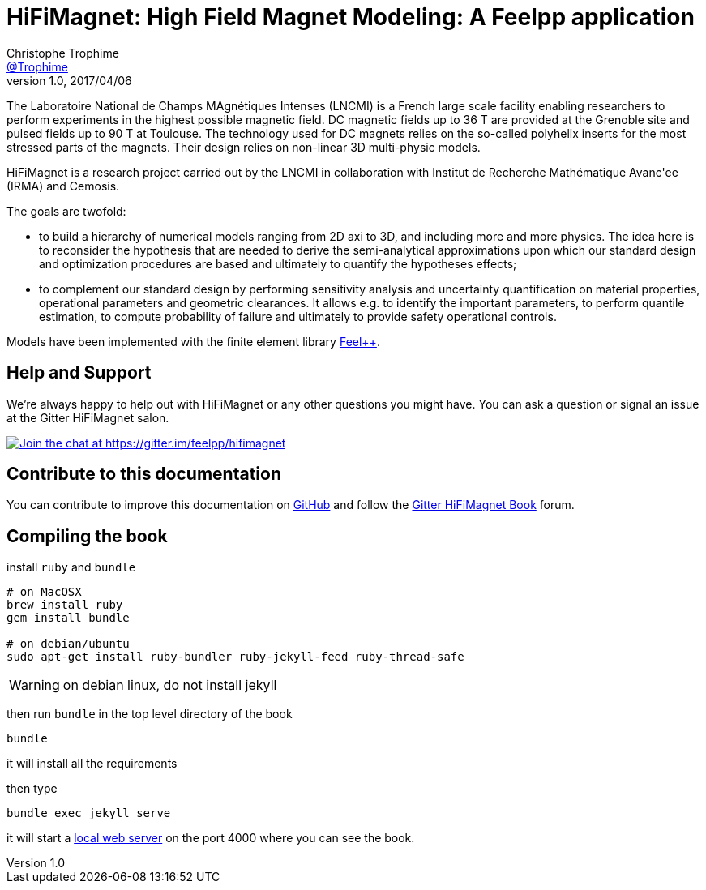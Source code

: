 = {hifimagnet}: High Field Magnet Modeling: A Feelpp application
Christophe Trophime <https://github.com/trophime[@Trophime]>
v1.0, 2017/04/06
:hifimagnet: HiFiMagnet
:feelpp: Feel++
:cpp: C++

The Laboratoire National de Champs
MAgnétiques Intenses (LNCMI) is a French large scale facility enabling researchers 
to perform experiments in the highest possible magnetic field. DC magnetic fields up to 36 T are provided at the Grenoble site 
and pulsed fields up to 90 T at Toulouse. The technology used for DC magnets relies on the so-called polyhelix inserts for 
the most stressed parts of the magnets. Their design relies on non-linear 3D multi-physic models. 

{hifimagnet} is a research project carried out by the LNCMI in collaboration with
Institut de Recherche Mathématique Avanc\'ee (IRMA) and Cemosis.

The goals are twofold:

* to build a hierarchy of numerical models ranging from 2D axi to
  3D, and including more and more physics. The idea here is to
  reconsider the hypothesis that are needed to derive  the
  semi-analytical approximations upon which our standard design and
  optimization procedures are based and ultimately to quantify the
  hypotheses effects;
* to complement our standard design by performing sensitivity
  analysis and uncertainty quantification  on material properties,
  operational parameters and geometric
  clearances. It allows e.g. to identify the important parameters, to
  perform quantile estimation, to compute probability of failure and
  ultimately to provide safety operational controls.

Models have been implemented with the finite element library https://github.com/feelpp/feelpp[Feel++].

== Help and Support

We're always happy to help out with {hifimagnet} or any other questions you might
have. You can ask a question or signal an issue at the Gitter {hifimagnet} salon.

https://gitter.im/feelpp/hifimagnet?utm_source=badge&utm_medium=badge&utm_campaign=pr-badge&utm_content=badge[
image:https://badges.gitter.im/Join%20Chat.svg[Join the chat at https://gitter.im/feelpp/hifimagnet]]


== Contribute to this documentation

You can contribute to improve this documentation on
https://github.com/feelpp/hifimagnet[GitHub] and follow the
https://gitter.im/feelpp/hifimagnet-book[Gitter {hifimagnet} Book] forum.


== Compiling the book

install `ruby` and  `bundle`

----
# on MacOSX
brew install ruby
gem install bundle

# on debian/ubuntu
sudo apt-get install ruby-bundler ruby-jekyll-feed ruby-thread-safe

----
WARNING: on debian linux, do not install jekyll

then run `bundle` in the top level directory of the book
----
bundle
----

it will install all the requirements

then type

----
bundle exec jekyll serve
----

it will start a link:http://127.0.0.1:4000/[local web server] on the
port 4000 where you can see the book.
